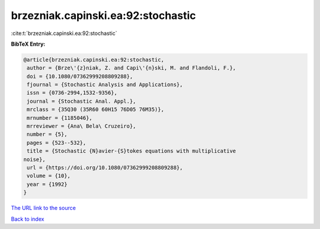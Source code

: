 brzezniak.capinski.ea:92:stochastic
===================================

:cite:t:`brzezniak.capinski.ea:92:stochastic`

**BibTeX Entry:**

.. code-block:: bibtex

   @article{brzezniak.capinski.ea:92:stochastic,
    author = {Brze\'{z}niak, Z. and Capi\'{n}ski, M. and Flandoli, F.},
    doi = {10.1080/07362999208809288},
    fjournal = {Stochastic Analysis and Applications},
    issn = {0736-2994,1532-9356},
    journal = {Stochastic Anal. Appl.},
    mrclass = {35Q30 (35R60 60H15 76D05 76M35)},
    mrnumber = {1185046},
    mrreviewer = {Ana\ Bela\ Cruzeiro},
    number = {5},
    pages = {523--532},
    title = {Stochastic {N}avier-{S}tokes equations with multiplicative
   noise},
    url = {https://doi.org/10.1080/07362999208809288},
    volume = {10},
    year = {1992}
   }

`The URL link to the source <ttps://doi.org/10.1080/07362999208809288}>`__


`Back to index <../By-Cite-Keys.html>`__
